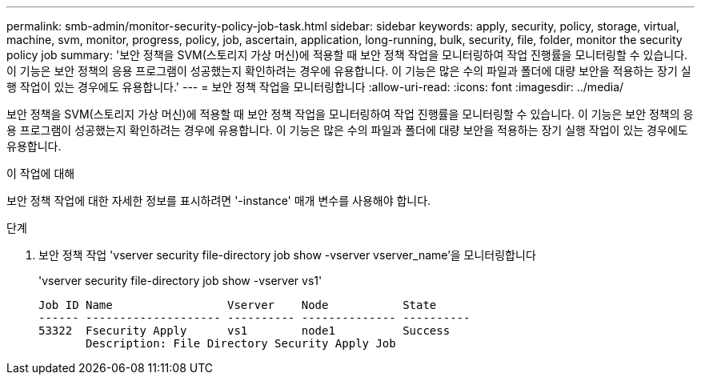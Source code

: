 ---
permalink: smb-admin/monitor-security-policy-job-task.html 
sidebar: sidebar 
keywords: apply, security, policy, storage, virtual, machine, svm, monitor, progress, policy, job, ascertain, application, long-running, bulk, security, file, folder, monitor the security policy job 
summary: '보안 정책을 SVM(스토리지 가상 머신)에 적용할 때 보안 정책 작업을 모니터링하여 작업 진행률을 모니터링할 수 있습니다. 이 기능은 보안 정책의 응용 프로그램이 성공했는지 확인하려는 경우에 유용합니다. 이 기능은 많은 수의 파일과 폴더에 대량 보안을 적용하는 장기 실행 작업이 있는 경우에도 유용합니다.' 
---
= 보안 정책 작업을 모니터링합니다
:allow-uri-read: 
:icons: font
:imagesdir: ../media/


[role="lead"]
보안 정책을 SVM(스토리지 가상 머신)에 적용할 때 보안 정책 작업을 모니터링하여 작업 진행률을 모니터링할 수 있습니다. 이 기능은 보안 정책의 응용 프로그램이 성공했는지 확인하려는 경우에 유용합니다. 이 기능은 많은 수의 파일과 폴더에 대량 보안을 적용하는 장기 실행 작업이 있는 경우에도 유용합니다.

.이 작업에 대해
보안 정책 작업에 대한 자세한 정보를 표시하려면 '-instance' 매개 변수를 사용해야 합니다.

.단계
. 보안 정책 작업 'vserver security file-directory job show -vserver vserver_name'을 모니터링합니다
+
'vserver security file-directory job show -vserver vs1'

+
[listing]
----

Job ID Name                 Vserver    Node           State
------ -------------------- ---------- -------------- ----------
53322  Fsecurity Apply      vs1        node1          Success
       Description: File Directory Security Apply Job
----

